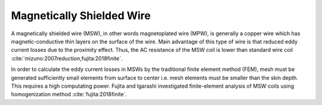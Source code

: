 Magnetically Shielded Wire
**************************

A magnetically shielded wire (MSW), in other words magnetoplated wire (MPW), is generally a copper wire which has magnetic-conductive thin layers on the surface of the wire. Main advantage of this type of wire is that reduced eddy current losses due to the proximity effect. Thus, the AC resistance of the MSW coil is lower than standard wire coil :cite:`mizuno:2007reduction,fujita:2018finite`.

In order to calculate the eddy current losses in MSWs by the traditional finite element method (FEM), mesh must be generated sufficiently small elements from surface to center i.e. mesh elements must be smaller than the skin depth. This requires a high computating power. Fujita and Igarashi investigated finite-element analysis of MSW coils using homogenization method :cite:`fujita:2018finite`. 
